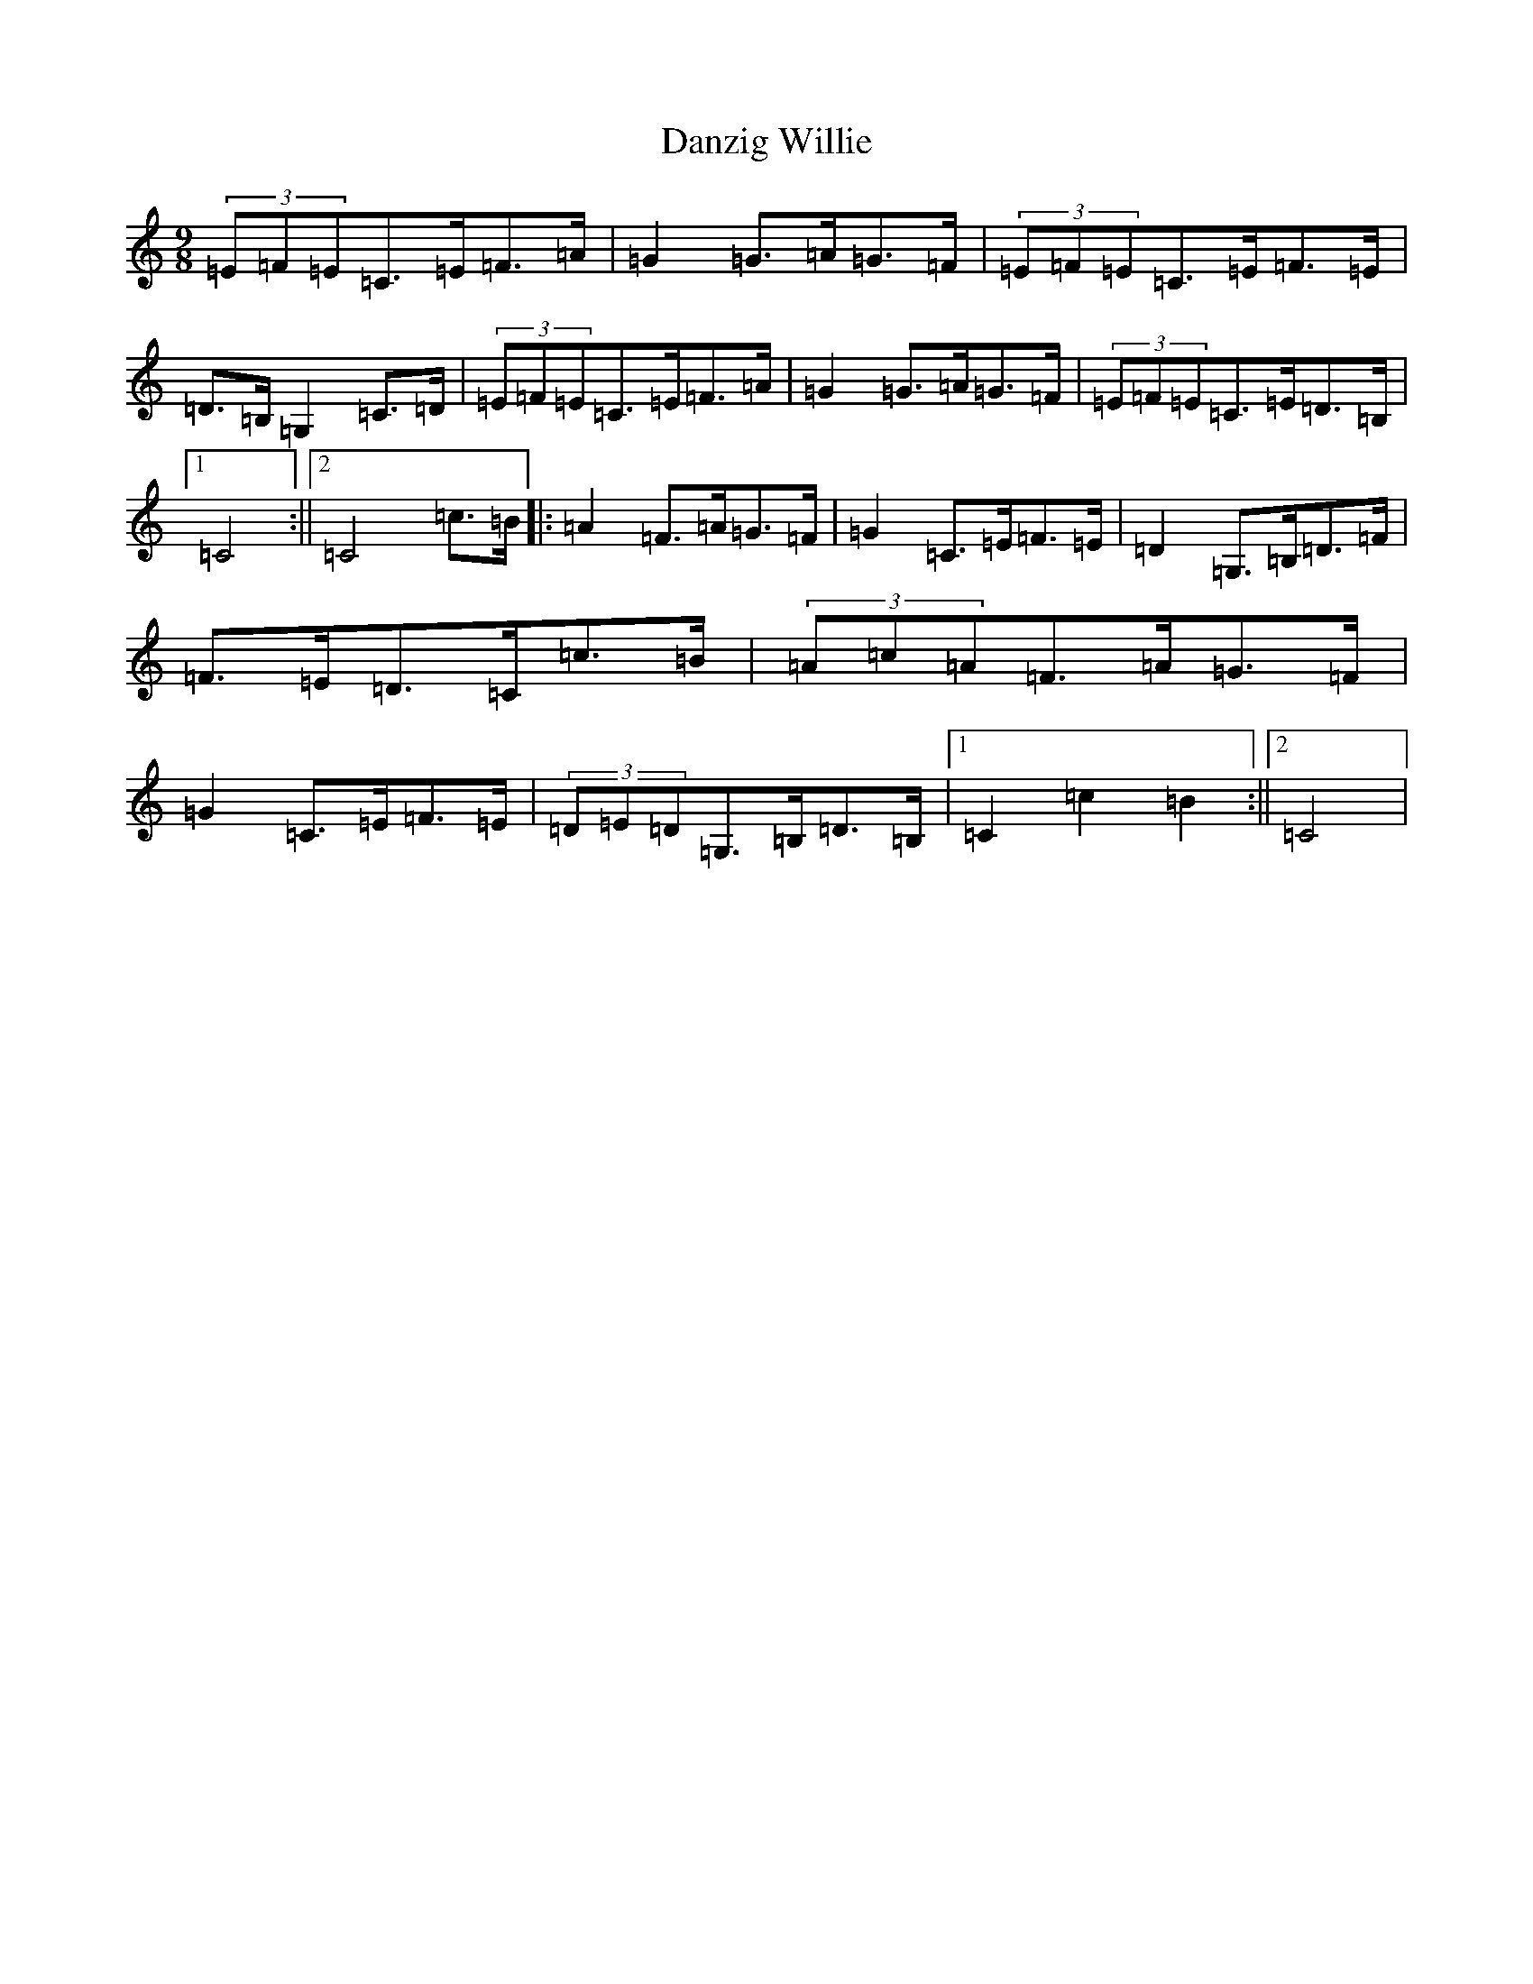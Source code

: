 X: 4886
T: Danzig Willie
S: https://thesession.org/tunes/9127#setting19915
R: slip jig
M:9/8
L:1/8
K: C Major
(3=E=F=E=C>=E=F>=A|=G2=G>=A=G>=F|(3=E=F=E=C>=E=F>=E|=D>=B,=G,2=C>=D|(3=E=F=E=C>=E=F>=A|=G2=G>=A=G>=F|(3=E=F=E=C>=E=D>=B,|1=C4:||2=C4=c>=B|:=A2=F>=A=G>=F|=G2=C>=E=F>=E|=D2=G,>=B,=D>=F|=F>=E=D>=C=c>=B|(3=A=c=A=F>=A=G>=F|=G2=C>=E=F>=E|(3=D=E=D=G,>=B,=D>=B,|1=C2=c2=B2:||2=C4|